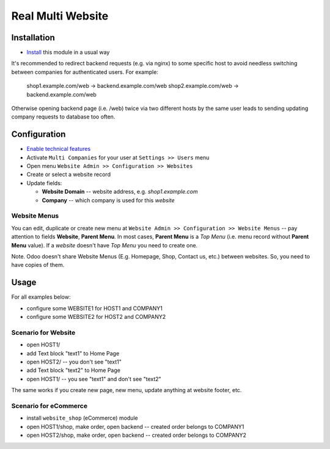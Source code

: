 ====================
 Real Multi Website
====================

Installation
============

* `Install <https://odoo-development.readthedocs.io/en/latest/odoo/usage/install-module.html>`__ this module in a usual way

It's recommended to redirect backend requests (e.g. via nginx) to some specific host to avoid needless switching between companies for authenticated users. For example:

    shop1.example.com/web -> backend.example.com/web
    shop2.example.com/web -> backend.example.com/web

Otherwise opening backend page (i.e. /web) twice via two different hosts by the same user leads to sending updating company requests to database too often.

Configuration
=============

* `Enable technical features <https://odoo-development.readthedocs.io/en/latest/odoo/usage/technical-features.html>`__
* Activate ``Multi Companies`` for your user at ``Settings >> Users`` menu
* Open menu ``Website Admin >> Configuration >> Websites``
* Create or select a website record
* Update fields:

  * **Website Domain** -- website address, e.g. *shop1.example.com*
  * **Company** -- which company is used for this *website*

Website Menus
-------------

You can edit, duplicate or create new menu at ``Website Admin >> Configuration >> Website Menus`` -- pay attention to fields **Website**, **Parent Menu**. In most cases, **Parent Menu** is a *Top Menu* (i.e. menu record without **Parent Menu** value). If a *website* doesn't have *Top Menu* you need to create one.

Note. Odoo doesn't share Website Menus (E.g. Homepage, Shop, Contact us, etc.) between websites. So, you need to have copies of them.

Usage
=====

For all examples below:

* configure some WEBSITE1 for HOST1 and COMPANY1
* configure some WEBSITE2 for HOST2 and COMPANY2


Scenario for Website
--------------------

* open HOST1/
* add Text block "text1" to Home Page
* open HOST2/ -- you don't see "text1"
* add Text block "text2" to Home Page
* open HOST1/ -- you see "text1" and don't see "text2"

The same works if you create new page, new menu, update anything at website footer, etc.

Scenario for eCommerce
----------------------

* install ``website_shop`` (eCommerce) module
* open HOST1/shop, make order, open backend -- created order belongs to COMPANY1
* open HOST2/shop, make order, open backend -- created order belongs to COMPANY2

